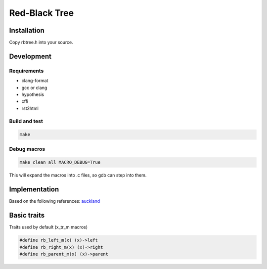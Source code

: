 ==============
Red-Black Tree
==============

Installation
============

Copy rbtree.h into your source.

Development
===========

Requirements
------------

* clang-format
* gcc or clang
* hypothesis
* cffi
* rst2html

Build and test
--------------

.. code-block:: bash

   make

Debug macros
------------

.. code-block:: bash

   make clean all MACRO_DEBUG=True

This will expand the macros into .c files, so gdb can step into them.

Implementation
==============

Based on the following references: auckland_

.. _auckland: https://www.cs.auckland.ac.nz/~jmor159/PLDS210/niemann/s_rbt.txt

Basic traits
============

Traits used by default (x_tr_m macros)

.. code-block:: cpp

   #define rb_left_m(x) (x)->left
   #define rb_right_m(x) (x)->right
   #define rb_parent_m(x) (x)->parent
